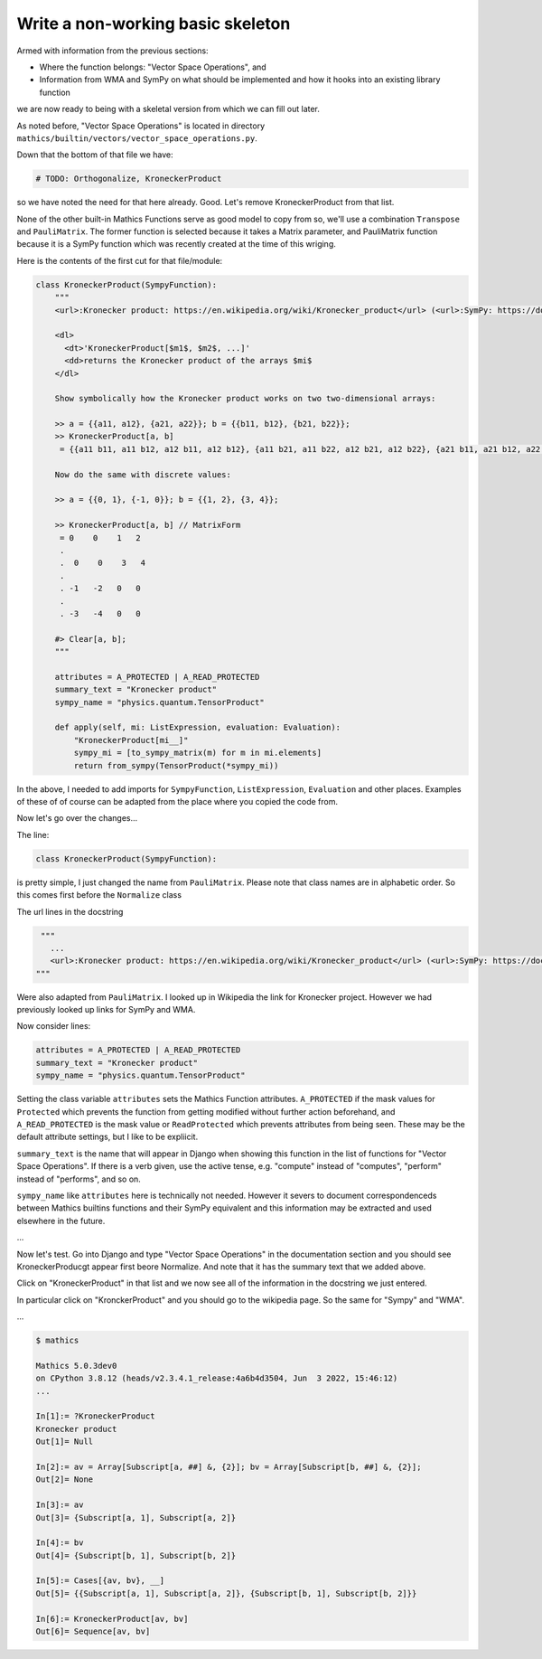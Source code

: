 Write a non-working basic skeleton
==================================

Armed with information from the previous sections:

* Where the function belongs: "Vector Space Operations", and
* Information from WMA and SymPy on what should be implemented and how it hooks into an existing library function

we are now ready to being with a skeletal version from which we can fill out later.

As noted before, "Vector Space Operations" is located in directory ``mathics/builtin/vectors/vector_space_operations.py``.

Down that the bottom of that file we have:

.. code-block:: python

   # TODO: Orthogonalize, KroneckerProduct

so we have noted the need for that here already. Good. Let's remove KroneckerProduct from that list.

None of the other built-in Mathics Functions serve as good model to copy from so, we'll use a combination ``Transpose`` and ``PauliMatrix``. The former function is selected because it takes a Matrix parameter, and PauliMatrix function because it is a SymPy function which was recently created at the time of this wriging.

Here is the contents of the first cut for that file/module:


.. code-block::

    class KroneckerProduct(SympyFunction):
        """
        <url>:Kronecker product: https://en.wikipedia.org/wiki/Kronecker_product</url> (<url>:SymPy: https://docs.sympy.org/latest/modules/physics/quantum/tensorproduct.html</url>, <url>:WMA: https://reference.wolfram.com/language/ref/KroneckerProduct.html</url>)

        <dl>
          <dt>'KroneckerProduct[$m1$, $m2$, ...]'
          <dd>returns the Kronecker product of the arrays $mi$
        </dl>

        Show symbolically how the Kronecker product works on two two-dimensional arrays:

        >> a = {{a11, a12}, {a21, a22}}; b = {{b11, b12}, {b21, b22}};
        >> KroneckerProduct[a, b]
         = {{a11 b11, a11 b12, a12 b11, a12 b12}, {a11 b21, a11 b22, a12 b21, a12 b22}, {a21 b11, a21 b12, a22 b11, a22 b12}, {a21 b21, a21 b22, a22 b21, a22 b22}}

        Now do the same with discrete values:

        >> a = {{0, 1}, {-1, 0}}; b = {{1, 2}, {3, 4}};

        >> KroneckerProduct[a, b] // MatrixForm
         = 0    0    1   2
         .
         .  0    0    3   4
         .
         . -1   -2   0   0
         .
         . -3   -4   0   0

        #> Clear[a, b];
        """

        attributes = A_PROTECTED | A_READ_PROTECTED
        summary_text = "Kronecker product"
        sympy_name = "physics.quantum.TensorProduct"

        def apply(self, mi: ListExpression, evaluation: Evaluation):
            "KroneckerProduct[mi__]"
            sympy_mi = [to_sympy_matrix(m) for m in mi.elements]
            return from_sympy(TensorProduct(*sympy_mi))

In the above, I needed to add imports for ``SympyFunction``, ``ListExpression``, ``Evaluation`` and other places. Examples of these of of course can be adapted from the place where you copied the code from.

Now let's go over the changes...

The line:

.. code-block:: python

  class KroneckerProduct(SympyFunction):

is pretty simple, I just changed the name from ``PauliMatrix``. Please
note that class names are in alphabetic order. So this comes first before the ``Normalize`` class

The url lines in the docstring

.. code-block:: python

    """
      ...
      <url>:Kronecker product: https://en.wikipedia.org/wiki/Kronecker_product</url> (<url>:SymPy: https://docs.sympy.org/latest/modules/physics/quantum/tensorproduct.html</url>, <url>:WMA: https://reference.wolfram.com/language/ref/KroneckerProduct.html</url>)
   """

Were also adapted from ``PauliMatrix``. I looked up in Wikipedia the link for Kronecker project. However we had previously looked up links for SymPy and WMA.

Now consider lines:

.. code-block:: python

      attributes = A_PROTECTED | A_READ_PROTECTED
      summary_text = "Kronecker product"
      sympy_name = "physics.quantum.TensorProduct"

Setting the class variable ``attributes`` sets the Mathics Function attributes.
``A_PROTECTED`` if the mask values for ``Protected`` which prevents the function from getting modified without further action beforehand, and ``A_READ_PROTECTED`` is the mask value or ``ReadProtected`` which prevents attributes from being seen. These may be the default attribute settings, but I like to be expliicit.

``summary_text`` is the name that will appear in Django when showing this function in the list of functions for "Vector Space Operations". If there is a verb given, use the active tense, e.g. "compute" instead of "computes", "perform" instead of "performs", and so on.

``sympy_name`` like ``attributes`` here is technically not needed. However it severs to document correspondenceds between Mathics builtins functions and their SymPy equivalent and this information may be extracted and used elsewhere in the future.


...

Now let's test. Go into Django and type "Vector Space Operations" in the documentation section and you should see KroneckerProducgt appear first beore Normalize. And note that it has the summary text that we added above.

Click on "KroneckerProduct" in that list and we now see all of the information in the docstring we just entered.

In particular click on "KronckerProduct" and you should go to the wikipedia page. So the same for "Sympy" and "WMA".


...

.. code-block::

  $ mathics

  Mathics 5.0.3dev0
  on CPython 3.8.12 (heads/v2.3.4.1_release:4a6b4d3504, Jun  3 2022, 15:46:12)
  ...

  In[1]:= ?KroneckerProduct
  Kronecker product
  Out[1]= Null

  In[2]:= av = Array[Subscript[a, ##] &, {2}]; bv = Array[Subscript[b, ##] &, {2}];
  Out[2]= None

  In[3]:= av
  Out[3]= {Subscript[a, 1], Subscript[a, 2]}

  In[4]:= bv
  Out[4]= {Subscript[b, 1], Subscript[b, 2]}

  In[5]:= Cases[{av, bv}, __]
  Out[5]= {{Subscript[a, 1], Subscript[a, 2]}, {Subscript[b, 1], Subscript[b, 2]}}

  In[6]:= KroneckerProduct[av, bv]
  Out[6]= Sequence[av, bv]
